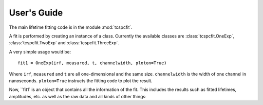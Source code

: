 User's Guide
============

The main lifetime fitting code is in the module :mod:`tcspcfit`.

A fit is performed by creating an instance of a class. Currently the available classes are
:class:`tcspcfit.OneExp`, :class:`tcspcfit.TwoExp` and :class:`tcspcfit.ThreeExp`.

A very simple usage would be::

    fit1 = OneExp(irf, measured, t, channelwidth, ploton=True)

Where ``irf``, ``measured`` and ``t`` are all one-dimensional and the same size. ``channelwidth`` is the width of one
channel in nanoseconds. ``ploton=True`` instructs the fitting code to plot the result.

Now, ``fit1` is an object that contains all the information of the fit. This includes the results such as fitted
lifetimes, amplitudes, etc. as well as the raw data and all kinds of other things:


